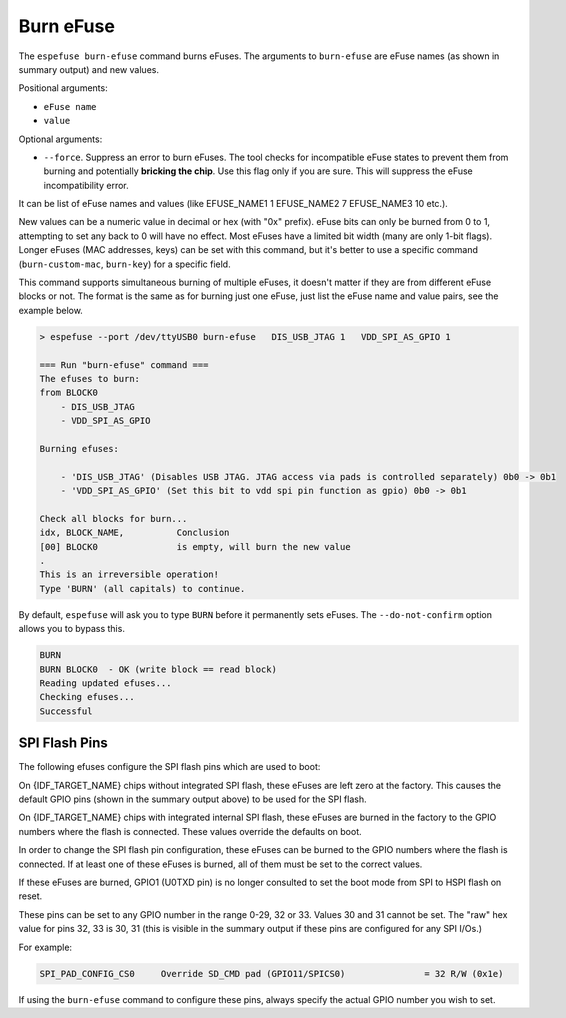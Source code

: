 .. _burn-efuse-cmd:

Burn eFuse
==========

The ``espefuse burn-efuse`` command burns eFuses. The arguments to ``burn-efuse`` are eFuse names (as shown in summary output) and new values.

Positional arguments:

- ``eFuse name``
- ``value``

Optional arguments:

* ``--force``. Suppress an error to burn eFuses. The tool checks for incompatible eFuse states to prevent them from burning and potentially **bricking the chip**. Use this flag only if you are sure. This will suppress the eFuse incompatibility error.

It can be list of eFuse names and values (like EFUSE_NAME1 1 EFUSE_NAME2 7 EFUSE_NAME3 10 etc.).

New values can be a numeric value in decimal or hex (with "0x" prefix). eFuse bits can only be burned from 0 to 1, attempting to set any back to 0 will have no effect. Most eFuses have a limited bit width (many are only 1-bit flags). Longer eFuses (MAC addresses, keys) can be set with this command, but it's better to use a specific command (``burn-custom-mac``, ``burn-key``) for a specific field.

This command supports simultaneous burning of multiple eFuses, it doesn't matter if they are from different eFuse blocks or not. The format is the same as for burning just one eFuse, just list the eFuse name and value pairs, see the example below.

.. code-block:: none

    > espefuse --port /dev/ttyUSB0 burn-efuse   DIS_USB_JTAG 1   VDD_SPI_AS_GPIO 1

    === Run "burn-efuse" command ===
    The efuses to burn:
    from BLOCK0
        - DIS_USB_JTAG
        - VDD_SPI_AS_GPIO

    Burning efuses:

        - 'DIS_USB_JTAG' (Disables USB JTAG. JTAG access via pads is controlled separately) 0b0 -> 0b1
        - 'VDD_SPI_AS_GPIO' (Set this bit to vdd spi pin function as gpio) 0b0 -> 0b1

    Check all blocks for burn...
    idx, BLOCK_NAME,          Conclusion
    [00] BLOCK0               is empty, will burn the new value
    .
    This is an irreversible operation!
    Type 'BURN' (all capitals) to continue.

By default, ``espefuse`` will ask you to type ``BURN`` before it permanently sets eFuses. The ``--do-not-confirm`` option allows you to bypass this.

.. code-block:: none

    BURN
    BURN BLOCK0  - OK (write block == read block)
    Reading updated efuses...
    Checking efuses...
    Successful

.. _espefuse-spi-flash-pins:

SPI Flash Pins
--------------

The following efuses configure the SPI flash pins which are used to boot:

.. only:: esp32

    .. code-block:: none

        SPI_PAD_CONFIG_CLK     Override SD_CLK pad (GPIO6/SPICLK)                = 0 R/W (0x0)
        SPI_PAD_CONFIG_Q       Override SD_DATA_0 pad (GPIO7/SPIQ)               = 0 R/W (0x0)
        SPI_PAD_CONFIG_D       Override SD_DATA_1 pad (GPIO8/SPID)               = 0 R/W (0x0)
        SPI_PAD_CONFIG_HD      Override SD_DATA_2 pad (GPIO9/SPIHD)              = 0 R/W (0x0)
        SPI_PAD_CONFIG_CS0     Override SD_CMD pad (GPIO11/SPICS0)               = 0 R/W (0x0)

.. only:: not esp32

    .. code-block:: none

        Spi_Pad_Config fuses:
        SPI_PAD_CONFIG_CLK (BLOCK1)              SPI CLK pad                                        = 0 R/W (0b000000)
        SPI_PAD_CONFIG_Q (BLOCK1)                SPI Q (D1) pad                                     = 0 R/W (0b000000)
        SPI_PAD_CONFIG_D (BLOCK1)                SPI D (D0) pad                                     = 0 R/W (0b000000)
        SPI_PAD_CONFIG_CS (BLOCK1)               SPI CS pad                                         = 0 R/W (0b000000)
        SPI_PAD_CONFIG_HD (BLOCK1)               SPI HD (D3) pad                                    = 0 R/W (0b000000)
        SPI_PAD_CONFIG_WP (BLOCK1)               SPI WP (D2) pad                                    = 0 R/W (0b000000)
        SPI_PAD_CONFIG_DQS (BLOCK1)              SPI DQS pad                                        = 0 R/W (0b000000)
        SPI_PAD_CONFIG_D4 (BLOCK1)               SPI D4 pad                                         = 0 R/W (0b000000)
        SPI_PAD_CONFIG_D5 (BLOCK1)               SPI D5 pad                                         = 0 R/W (0b000000)
        SPI_PAD_CONFIG_D6 (BLOCK1)               SPI D6 pad                                         = 0 R/W (0b000000)
        SPI_PAD_CONFIG_D7 (BLOCK1)               SPI D7 pad                                         = 0 R/W (0b000000)

On {IDF_TARGET_NAME} chips without integrated SPI flash, these eFuses are left zero at the factory. This causes the default GPIO pins (shown in the summary output above) to be used for the SPI flash.

On {IDF_TARGET_NAME} chips with integrated internal SPI flash, these eFuses are burned in the factory to the GPIO numbers where the flash is connected. These values override the defaults on boot.

In order to change the SPI flash pin configuration, these eFuses can be burned to the GPIO numbers where the flash is connected. If at least one of these eFuses is burned, all of them must be set to the correct values.

If these eFuses are burned, GPIO1 (U0TXD pin) is no longer consulted to set the boot mode from SPI to HSPI flash on reset.

These pins can be set to any GPIO number in the range 0-29, 32 or 33. Values 30 and 31 cannot be set. The "raw" hex value for pins 32, 33 is 30, 31 (this is visible in the summary output if these pins are configured for any SPI I/Os.)

For example:

.. code-block:: none

    SPI_PAD_CONFIG_CS0     Override SD_CMD pad (GPIO11/SPICS0)               = 32 R/W (0x1e)

If using the ``burn-efuse`` command to configure these pins, always specify the actual GPIO number you wish to set.
